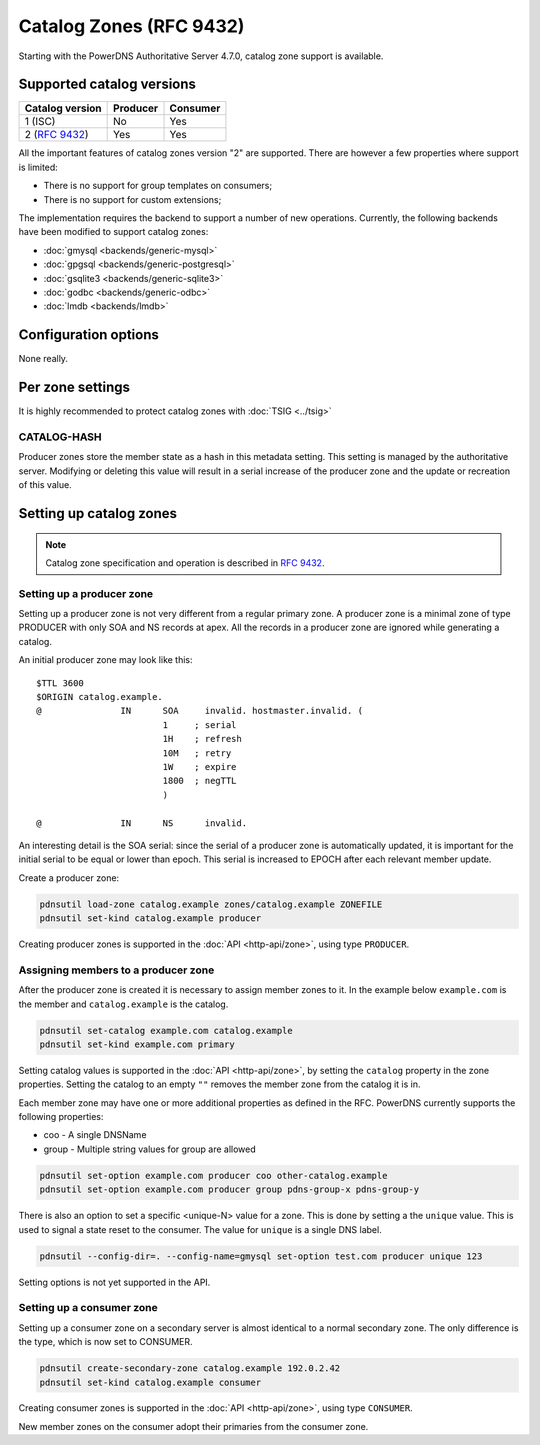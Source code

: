 Catalog Zones (RFC 9432)
========================

Starting with the PowerDNS Authoritative Server 4.7.0, catalog zone support is available.

Supported catalog versions
--------------------------

+-----------------+----------+----------+
| Catalog version | Producer | Consumer |
+=================+==========+==========+
| 1 (ISC)         | No       | Yes      |
+-----------------+----------+----------+
| 2 (:rfc:`9432`) | Yes      | Yes      |
+-----------------+----------+----------+

All the important features of catalog zones version "2" are supported.
There are however a few properties where support is limited:

-  There is no support for group templates on consumers;
-  There is no support for custom extensions;

The implementation requires the backend to support a number of new operations.
Currently, the following backends have been modified to support catalog zones:

- :doc:`gmysql <backends/generic-mysql>`
- :doc:`gpgsql <backends/generic-postgresql>`
- :doc:`gsqlite3 <backends/generic-sqlite3>`
- :doc:`godbc <backends/generic-odbc>`
- :doc:`lmdb <backends/lmdb>`

.. _catalog-configuration-options:

Configuration options
---------------------

None really.

.. _catalog-metadata:

Per zone settings
-----------------

It is highly recommended to protect catalog zones with :doc:`TSIG <../tsig>`

CATALOG-HASH
~~~~~~~~~~~~

Producer zones store the member state as a hash in this metadata setting.
This setting is managed by the authoritative server.
Modifying or deleting this value will result in a serial increase of the producer zone and the update or recreation of this value.

Setting up catalog zones
------------------------

.. note::
  Catalog zone specification and operation is described in :rfc:`9432`.

Setting up a producer zone
~~~~~~~~~~~~~~~~~~~~~~~~~~

Setting up a producer zone is not very different from a regular primary zone.
A producer zone is a minimal zone of type PRODUCER with only SOA and NS records at apex.
All the records in a producer zone are ignored while generating a catalog.

An initial producer zone may look like this:

::

  $TTL 3600
  $ORIGIN catalog.example.
  @               IN      SOA     invalid. hostmaster.invalid. (
                          1     ; serial
                          1H    ; refresh
                          10M   ; retry
                          1W    ; expire
                          1800  ; negTTL
                          )

  @               IN      NS      invalid.

An interesting detail is the SOA serial:
since the serial of a producer zone is automatically updated, it is important for the initial serial to be equal or lower than epoch.
This serial is increased to EPOCH after each relevant member update.

Create a producer zone:

.. code-block:: shell

  pdnsutil load-zone catalog.example zones/catalog.example ZONEFILE
  pdnsutil set-kind catalog.example producer

Creating producer zones is supported in the :doc:`API <http-api/zone>`, using type ``PRODUCER``.

Assigning members to a producer zone
~~~~~~~~~~~~~~~~~~~~~~~~~~~~~~~~~~~~

After the producer zone is created it is necessary to assign member zones to it.
In the example below ``example.com`` is the member and ``catalog.example`` is the catalog.

.. code-block:: shell

  pdnsutil set-catalog example.com catalog.example
  pdnsutil set-kind example.com primary

Setting catalog values is supported in the :doc:`API <http-api/zone>`, by setting the ``catalog`` property in the zone properties.
Setting the catalog to an empty ``""`` removes the member zone from the catalog it is in.

Each member zone may have one or more additional properties as defined in the RFC.
PowerDNS currently supports the following properties:

- coo - A single DNSName
- group - Multiple string values for group are allowed

.. code-block:: shell

  pdnsutil set-option example.com producer coo other-catalog.example
  pdnsutil set-option example.com producer group pdns-group-x pdns-group-y

There is also an option to set a specific <unique-N> value for a zone. This is done by setting a the ``unique`` value.
This is used to signal a state reset to the consumer.
The value for ``unique`` is a single DNS label.

.. code-block:: shell

  pdnsutil --config-dir=. --config-name=gmysql set-option test.com producer unique 123

Setting options is not yet supported in the API.

Setting up a consumer zone
~~~~~~~~~~~~~~~~~~~~~~~~~~

Setting up a consumer zone on a secondary server is almost identical to a normal secondary zone.
The only difference is the type, which is now set to CONSUMER.

.. code-block:: shell

  pdnsutil create-secondary-zone catalog.example 192.0.2.42
  pdnsutil set-kind catalog.example consumer

Creating consumer zones is supported in the :doc:`API <http-api/zone>`, using type ``CONSUMER``.

New member zones on the consumer adopt their primaries from the consumer zone.
